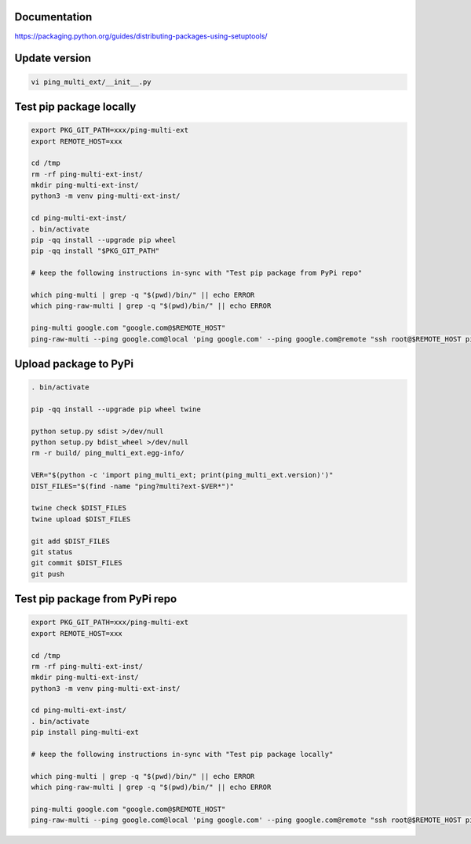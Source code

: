 Documentation
*************

https://packaging.python.org/guides/distributing-packages-using-setuptools/

Update version
**************

.. code-block:: bash

    vi ping_multi_ext/__init__.py

Test pip package locally
************************

.. code-block:: bash

    export PKG_GIT_PATH=xxx/ping-multi-ext
    export REMOTE_HOST=xxx

    cd /tmp
    rm -rf ping-multi-ext-inst/
    mkdir ping-multi-ext-inst/
    python3 -m venv ping-multi-ext-inst/

    cd ping-multi-ext-inst/
    . bin/activate
    pip -qq install --upgrade pip wheel
    pip -qq install "$PKG_GIT_PATH"

    # keep the following instructions in-sync with "Test pip package from PyPi repo"

    which ping-multi | grep -q "$(pwd)/bin/" || echo ERROR
    which ping-raw-multi | grep -q "$(pwd)/bin/" || echo ERROR

    ping-multi google.com "google.com@$REMOTE_HOST"
    ping-raw-multi --ping google.com@local 'ping google.com' --ping google.com@remote "ssh root@$REMOTE_HOST ping google.com" --ping direct_ipv6@remote "ssh root@$REMOTE_HOST ping 2620:12e:1000::a00:f"

Upload package to PyPi
**********************

.. code-block:: bash

    . bin/activate

    pip -qq install --upgrade pip wheel twine

    python setup.py sdist >/dev/null
    python setup.py bdist_wheel >/dev/null
    rm -r build/ ping_multi_ext.egg-info/

    VER="$(python -c 'import ping_multi_ext; print(ping_multi_ext.version)')"
    DIST_FILES="$(find -name "ping?multi?ext-$VER*")"

    twine check $DIST_FILES
    twine upload $DIST_FILES

    git add $DIST_FILES
    git status
    git commit $DIST_FILES
    git push

Test pip package from PyPi repo
*******************************

.. code-block:: bash

    export PKG_GIT_PATH=xxx/ping-multi-ext
    export REMOTE_HOST=xxx

    cd /tmp
    rm -rf ping-multi-ext-inst/
    mkdir ping-multi-ext-inst/
    python3 -m venv ping-multi-ext-inst/

    cd ping-multi-ext-inst/
    . bin/activate
    pip install ping-multi-ext

    # keep the following instructions in-sync with "Test pip package locally"

    which ping-multi | grep -q "$(pwd)/bin/" || echo ERROR
    which ping-raw-multi | grep -q "$(pwd)/bin/" || echo ERROR

    ping-multi google.com "google.com@$REMOTE_HOST"
    ping-raw-multi --ping google.com@local 'ping google.com' --ping google.com@remote "ssh root@$REMOTE_HOST ping google.com" --ping direct_ipv6@remote "ssh root@$REMOTE_HOST ping 2620:12e:1000::a00:f"

